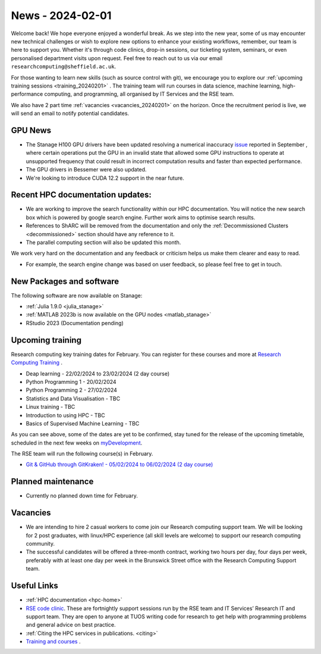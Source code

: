 .. _nl20240201:

News - 2024-02-01
=================

Welcome back! We hope everyone enjoyed a wonderful break. As we step into the new year, some of us may encounter new technical challenges or wish to explore new options to enhance your existing workflows, remember, our team is here to support you. Whether it's through code clinics, drop-in sessions, our ticketing system, seminars, or even personalised department visits upon request. Feel free to reach out to us via our email ``researchcomputing@sheffield.ac.uk``.

For those wanting to learn new skills (such as source control with git), we encourage you to explore our :ref:`upcoming training sessions <training_20240201>` . The training team will run courses in data science, machine learning, high-performance computing, and programming, all organised by IT Services and the RSE team.

We also have 2 part time :ref:`vacancies <vacancies_20240201>` on the horizon. Once the recruitment period is live, we will send an email to notify potential candidates.

GPU News
--------
- The Stanage H100 GPU drivers have been updated resolving a numerical inaccuracy `issue <https://docs.nvidia.com/datacenter/tesla/tesla-release-notes-535-86-10/index.html>`_ reported in September  , where certain operations put the GPU in an invalid state that allowed some GPU instructions to operate at unsupported frequency that could result in incorrect computation results and faster than expected performance.
- The GPU drivers in Bessemer were also updated.
- We're looking to introduce CUDA 12.2 support in the near future.

Recent HPC documentation updates:
---------------------------------
- We are working to improve the search functionality within our HPC documentation. You will notice the new search box which is powered by google search engine. Further work aims to optimise search results.
- References to ShARC will be removed from the documentation and only the :ref:`Decommissioned Clusters <decommissioned>` section should have any reference to it.
- The parallel computing section will also be updated this month.

We work very hard on the documentation and any feedback or criticism helps us make them clearer and easy to read.

- For example, the search engine change was based on user feedback, so please feel free to get in touch.

New Packages and software
--------------------------

The following software are now available on Stanage:

- :ref:`Julia 1.9.0 <julia_stanage>` 
- :ref:`MATLAB 2023b is now available on the GPU nodes  <matlab_stanage>` 
- RStudio 2023 (Documentation pending) 

.. _training_20240201:

Upcoming training
------------------
Research computing key training dates for February. You can register for these courses and more at  `Research Computing Training <https://sites.google.com/sheffield.ac.uk/research-training/>`_ .

- Deap learning - 22/02/2024 to 23/02/2024 (2 day course)
- Python Programming 1 - 20/02/2024
- Python Programming 2 - 27/02/2024
- Statistics and Data Visualisation - TBC
- Linux training - TBC
- Introduction to using HPC - TBC
- Basics of Supervised Machine Learning - TBC

As you can see above, some of the dates are yet to be confirmed, stay tuned for the release of the upcoming timetable, scheduled in the next few weeks on `myDevelopment <https://www.sheffield.ac.uk/nap/service/redirect/mydev>`_.

The RSE team will run the following course(s) in February. 

- `Git & GitHub through GitKraken! - 05/02/2024 to 06/02/2024 (2 day course) <https://rse.shef.ac.uk/training/workshop/workshop-2024-02-05-git-zero-hero>`_ 

Planned maintenance
-------------------
- Currently no planned down time for February.

.. _vacancies_20240201:

Vacancies
---------
- We are intending to hire 2 casual workers to come join our Research computing support team. We will be looking for 2 post graduates, with linux/HPC experience (all skill levels are welcome) to support our research computing community. 
- The successful candidates will be offered a three-month contract, working two hours per day, four days per week, preferably with at least one day per week in the Brunswick Street office with the Research Computing Support team.


Useful Links
-------------
- :ref:`HPC documentation  <hpc-home>` 
- `RSE code clinic <https://rse.shef.ac.uk/support/code-clinic/>`_. These are fortnightly support sessions run by the RSE team and IT Services’ Research IT and support team. They are open to anyone at TUOS writing code for research to get help with programming problems and general advice on best practice.
- :ref:`Citing the HPC services in publications.  <citing>`
- `Training and courses <https://sites.google.com/sheffield.ac.uk/research-training/>`_ .
